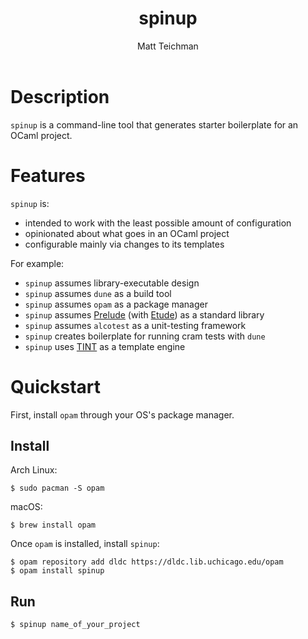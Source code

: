 #+TITLE: spinup
#+AUTHOR: Matt Teichman
#+DESCRIPTION: Command-line tool for spinning up an OCaml/Opam/Dune project
#+OPTIONS: toc:nil, num:nil

* Description

=spinup= is a command-line tool that generates starter boilerplate for
an OCaml project.

* Features

=spinup= is:

- intended to work with the least possible amount of configuration
- opinionated about what goes in an OCaml project
- configurable mainly via changes to its templates

For example:

- =spinup= assumes library-executable design
- =spinup= assumes =dune= as a build tool
- =spinup= assumes =opam= as a package manager
- =spinup= assumes [[https://www2.lib.uchicago.edu/keith/software/prelude/prelude/Prelude/][Prelude]] (with [[https://github.com/bufordrat/etude][Etude]]) as a standard library
- =spinup= assumes =alcotest= as a unit-testing framework
- =spinup= creates boilerplate for running cram tests with =dune=
- =spinup= uses [[https://www2.lib.uchicago.edu/keith/software/tint/lib/top/][TINT]] as a template engine

* Quickstart

First, install =opam= through your OS's package manager.

** Install

Arch Linux:

#+begin_example
  $ sudo pacman -S opam
#+end_example

macOS:

#+begin_example
  $ brew install opam
#+end_example

Once =opam= is installed, install =spinup=:

#+begin_example
  $ opam repository add dldc https://dldc.lib.uchicago.edu/opam
  $ opam install spinup
#+end_example

** Run

#+begin_example
  $ spinup name_of_your_project
#+end_example

